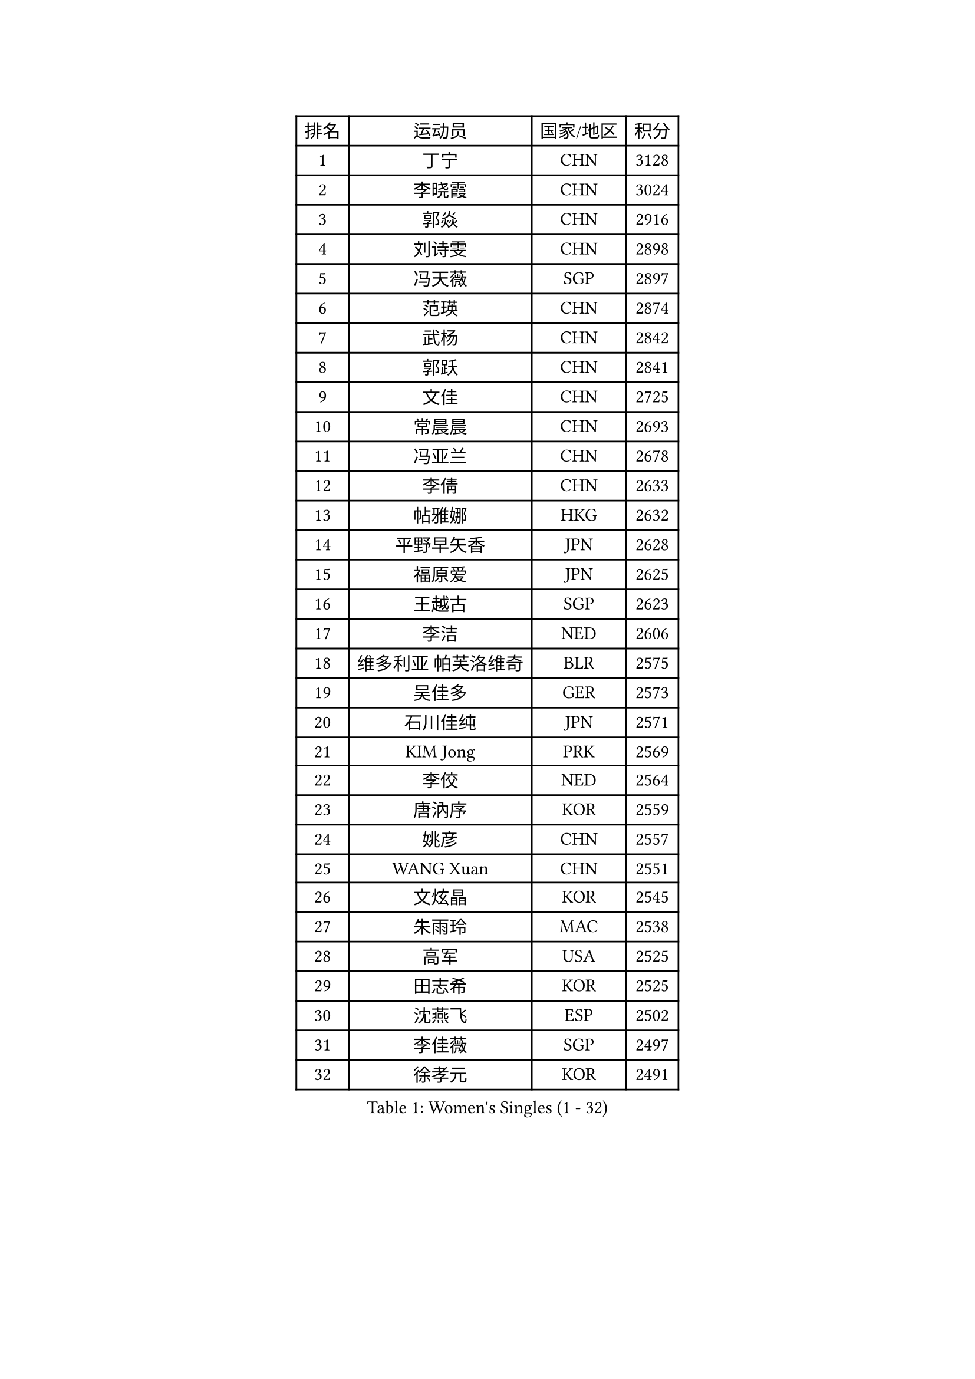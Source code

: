 
#set text(font: ("Courier New", "NSimSun"))
#figure(
  caption: "Women's Singles (1 - 32)",
    table(
      columns: 4,
      [排名], [运动员], [国家/地区], [积分],
      [1], [丁宁], [CHN], [3128],
      [2], [李晓霞], [CHN], [3024],
      [3], [郭焱], [CHN], [2916],
      [4], [刘诗雯], [CHN], [2898],
      [5], [冯天薇], [SGP], [2897],
      [6], [范瑛], [CHN], [2874],
      [7], [武杨], [CHN], [2842],
      [8], [郭跃], [CHN], [2841],
      [9], [文佳], [CHN], [2725],
      [10], [常晨晨], [CHN], [2693],
      [11], [冯亚兰], [CHN], [2678],
      [12], [李倩], [CHN], [2633],
      [13], [帖雅娜], [HKG], [2632],
      [14], [平野早矢香], [JPN], [2628],
      [15], [福原爱], [JPN], [2625],
      [16], [王越古], [SGP], [2623],
      [17], [李洁], [NED], [2606],
      [18], [维多利亚 帕芙洛维奇], [BLR], [2575],
      [19], [吴佳多], [GER], [2573],
      [20], [石川佳纯], [JPN], [2571],
      [21], [KIM Jong], [PRK], [2569],
      [22], [李佼], [NED], [2564],
      [23], [唐汭序], [KOR], [2559],
      [24], [姚彦], [CHN], [2557],
      [25], [WANG Xuan], [CHN], [2551],
      [26], [文炫晶], [KOR], [2545],
      [27], [朱雨玲], [MAC], [2538],
      [28], [高军], [USA], [2525],
      [29], [田志希], [KOR], [2525],
      [30], [沈燕飞], [ESP], [2502],
      [31], [李佳薇], [SGP], [2497],
      [32], [徐孝元], [KOR], [2491],
    )
  )#pagebreak()

#set text(font: ("Courier New", "NSimSun"))
#figure(
  caption: "Women's Singles (33 - 64)",
    table(
      columns: 4,
      [排名], [运动员], [国家/地区], [积分],
      [33], [李倩], [POL], [2489],
      [34], [李晓丹], [CHN], [2479],
      [35], [石贺净], [KOR], [2478],
      [36], [#text(gray, "柳絮飞")], [HKG], [2475],
      [37], [姜华珺], [HKG], [2475],
      [38], [藤井宽子], [JPN], [2461],
      [39], [RAO Jingwen], [CHN], [2460],
      [40], [金景娥], [KOR], [2457],
      [41], [刘佳], [AUT], [2457],
      [42], [李恩姬], [KOR], [2451],
      [43], [朴美英], [KOR], [2444],
      [44], [YOON Sunae], [KOR], [2440],
      [45], [JIA Jun], [CHN], [2438],
      [46], [侯美玲], [TUR], [2434],
      [47], [梁夏银], [KOR], [2431],
      [48], [吴雪], [DOM], [2429],
      [49], [LI Xue], [FRA], [2423],
      [50], [LI Chunli], [NZL], [2423],
      [51], [孙蓓蓓], [SGP], [2422],
      [52], [FEHER Gabriela], [SRB], [2422],
      [53], [YAMANASHI Yuri], [JPN], [2420],
      [54], [#text(gray, "林菱")], [HKG], [2418],
      [55], [顾玉婷], [CHN], [2414],
      [56], [SCHALL Elke], [GER], [2408],
      [57], [PASKAUSKIENE Ruta], [LTU], [2406],
      [58], [伊莲 埃万坎], [GER], [2403],
      [59], [ERDELJI Anamaria], [SRB], [2400],
      [60], [石垣优香], [JPN], [2398],
      [61], [伊丽莎白 萨玛拉], [ROU], [2390],
      [62], [YAN Chimei], [SMR], [2379],
      [63], [若宫三纱子], [JPN], [2377],
      [64], [福冈春菜], [JPN], [2376],
    )
  )#pagebreak()

#set text(font: ("Courier New", "NSimSun"))
#figure(
  caption: "Women's Singles (65 - 96)",
    table(
      columns: 4,
      [排名], [运动员], [国家/地区], [积分],
      [65], [郑怡静], [TPE], [2376],
      [66], [VACENOVSKA Iveta], [CZE], [2373],
      [67], [NTOULAKI Ekaterina], [GRE], [2367],
      [68], [克里斯蒂娜 托特], [HUN], [2365],
      [69], [SONG Maeum], [KOR], [2356],
      [70], [LOVAS Petra], [HUN], [2351],
      [71], [陈梦], [CHN], [2350],
      [72], [倪夏莲], [LUX], [2350],
      [73], [LI Qiangbing], [AUT], [2349],
      [74], [LEE I-Chen], [TPE], [2348],
      [75], [森田美咲], [JPN], [2347],
      [76], [BARTHEL Zhenqi], [GER], [2346],
      [77], [STEFANOVA Nikoleta], [ITA], [2346],
      [78], [ODOROVA Eva], [SVK], [2345],
      [79], [MIKHAILOVA Polina], [RUS], [2343],
      [80], [YIP Lily], [USA], [2342],
      [81], [#text(gray, "张瑞")], [HKG], [2341],
      [82], [MISIKONYTE Lina], [LTU], [2339],
      [83], [WANG Chen], [CHN], [2336],
      [84], [于梦雨], [SGP], [2336],
      [85], [TIKHOMIROVA Anna], [RUS], [2325],
      [86], [木子], [CHN], [2325],
      [87], [CHEN TONG Fei-Ming], [TPE], [2322],
      [88], [CHOI Moonyoung], [KOR], [2321],
      [89], [KANG Misoon], [KOR], [2317],
      [90], [LANG Kristin], [GER], [2313],
      [91], [SHIM Serom], [KOR], [2312],
      [92], [佩特丽莎 索尔佳], [GER], [2309],
      [93], [ZHAO Yan], [CHN], [2308],
      [94], [HUANG Yi-Hua], [TPE], [2301],
      [95], [NOSKOVA Yana], [RUS], [2299],
      [96], [KIM Hye Song], [PRK], [2299],
    )
  )#pagebreak()

#set text(font: ("Courier New", "NSimSun"))
#figure(
  caption: "Women's Singles (97 - 128)",
    table(
      columns: 4,
      [排名], [运动员], [国家/地区], [积分],
      [97], [TODOROVIC Andrea], [SRB], [2296],
      [98], [#text(gray, "HAN Hye Song")], [PRK], [2293],
      [99], [PAVLOVICH Veronika], [BLR], [2292],
      [100], [乔治娜 波塔], [HUN], [2286],
      [101], [GANINA Svetlana], [RUS], [2285],
      [102], [SUN Jin], [CHN], [2283],
      [103], [ZHU Fang], [ESP], [2282],
      [104], [NG Wing Nam], [HKG], [2280],
      [105], [BILENKO Tetyana], [UKR], [2275],
      [106], [PESOTSKA Margaryta], [UKR], [2273],
      [107], [伯纳黛特 斯佐科斯], [ROU], [2273],
      [108], [AMBRUS Krisztina], [HUN], [2272],
      [109], [FERLIANA Christine], [INA], [2270],
      [110], [FADEEVA Oxana], [RUS], [2269],
      [111], [TIMINA Elena], [NED], [2268],
      [112], [EKHOLM Matilda], [SWE], [2267],
      [113], [STRBIKOVA Renata], [CZE], [2266],
      [114], [PARTYKA Natalia], [POL], [2265],
      [115], [SKOV Mie], [DEN], [2261],
      [116], [BEH Lee Wei], [MAS], [2259],
      [117], [ONO Shiho], [JPN], [2257],
      [118], [TANIOKA Ayuka], [JPN], [2255],
      [119], [DVORAK Galia], [ESP], [2255],
      [120], [#text(gray, "YI Fangxian")], [USA], [2254],
      [121], [SOLJA Amelie], [AUT], [2250],
      [122], [陈思羽], [TPE], [2249],
      [123], [李皓晴], [HKG], [2248],
      [124], [KIM Minhee], [KOR], [2245],
      [125], [PETROVA Detelina], [BUL], [2235],
      [126], [BOLLMEIER Nadine], [GER], [2234],
      [127], [XIAN Yifang], [FRA], [2233],
      [128], [MADARASZ Dora], [HUN], [2232],
    )
  )